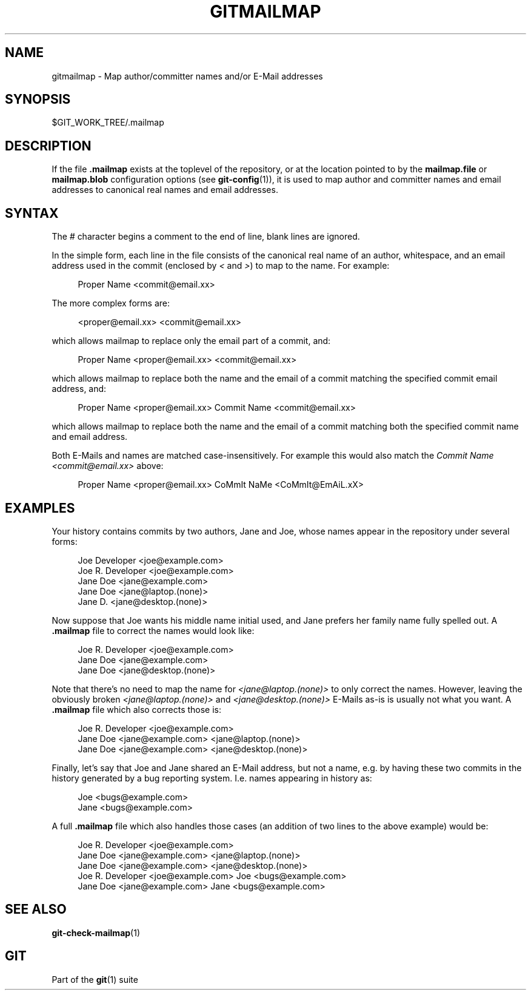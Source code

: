'\" t
.\"     Title: gitmailmap
.\"    Author: [FIXME: author] [see http://www.docbook.org/tdg5/en/html/author]
.\" Generator: DocBook XSL Stylesheets vsnapshot <http://docbook.sf.net/>
.\"      Date: 02/25/2021
.\"    Manual: Git Manual
.\"    Source: Git 2.31.0.rc0
.\"  Language: English
.\"
.TH "GITMAILMAP" "5" "02/25/2021" "Git 2\&.31\&.0\&.rc0" "Git Manual"
.\" -----------------------------------------------------------------
.\" * Define some portability stuff
.\" -----------------------------------------------------------------
.\" ~~~~~~~~~~~~~~~~~~~~~~~~~~~~~~~~~~~~~~~~~~~~~~~~~~~~~~~~~~~~~~~~~
.\" http://bugs.debian.org/507673
.\" http://lists.gnu.org/archive/html/groff/2009-02/msg00013.html
.\" ~~~~~~~~~~~~~~~~~~~~~~~~~~~~~~~~~~~~~~~~~~~~~~~~~~~~~~~~~~~~~~~~~
.ie \n(.g .ds Aq \(aq
.el       .ds Aq '
.\" -----------------------------------------------------------------
.\" * set default formatting
.\" -----------------------------------------------------------------
.\" disable hyphenation
.nh
.\" disable justification (adjust text to left margin only)
.ad l
.\" -----------------------------------------------------------------
.\" * MAIN CONTENT STARTS HERE *
.\" -----------------------------------------------------------------
.SH "NAME"
gitmailmap \- Map author/committer names and/or E\-Mail addresses
.SH "SYNOPSIS"
.sp
$GIT_WORK_TREE/\&.mailmap
.SH "DESCRIPTION"
.sp
If the file \fB\&.mailmap\fR exists at the toplevel of the repository, or at the location pointed to by the \fBmailmap\&.file\fR or \fBmailmap\&.blob\fR configuration options (see \fBgit-config\fR(1)), it is used to map author and committer names and email addresses to canonical real names and email addresses\&.
.SH "SYNTAX"
.sp
The \fI#\fR character begins a comment to the end of line, blank lines are ignored\&.
.sp
In the simple form, each line in the file consists of the canonical real name of an author, whitespace, and an email address used in the commit (enclosed by \fI<\fR and \fI>\fR) to map to the name\&. For example:
.sp
.if n \{\
.RS 4
.\}
.nf
Proper Name <commit@email\&.xx>
.fi
.if n \{\
.RE
.\}
.sp
The more complex forms are:
.sp
.if n \{\
.RS 4
.\}
.nf
<proper@email\&.xx> <commit@email\&.xx>
.fi
.if n \{\
.RE
.\}
.sp
which allows mailmap to replace only the email part of a commit, and:
.sp
.if n \{\
.RS 4
.\}
.nf
Proper Name <proper@email\&.xx> <commit@email\&.xx>
.fi
.if n \{\
.RE
.\}
.sp
which allows mailmap to replace both the name and the email of a commit matching the specified commit email address, and:
.sp
.if n \{\
.RS 4
.\}
.nf
Proper Name <proper@email\&.xx> Commit Name <commit@email\&.xx>
.fi
.if n \{\
.RE
.\}
.sp
which allows mailmap to replace both the name and the email of a commit matching both the specified commit name and email address\&.
.sp
Both E\-Mails and names are matched case\-insensitively\&. For example this would also match the \fICommit Name <commit@email\&.xx>\fR above:
.sp
.if n \{\
.RS 4
.\}
.nf
Proper Name <proper@email\&.xx> CoMmIt NaMe <CoMmIt@EmAiL\&.xX>
.fi
.if n \{\
.RE
.\}
.SH "EXAMPLES"
.sp
Your history contains commits by two authors, Jane and Joe, whose names appear in the repository under several forms:
.sp
.if n \{\
.RS 4
.\}
.nf
Joe Developer <joe@example\&.com>
Joe R\&. Developer <joe@example\&.com>
Jane Doe <jane@example\&.com>
Jane Doe <jane@laptop\&.(none)>
Jane D\&. <jane@desktop\&.(none)>
.fi
.if n \{\
.RE
.\}
.sp
.sp
Now suppose that Joe wants his middle name initial used, and Jane prefers her family name fully spelled out\&. A \fB\&.mailmap\fR file to correct the names would look like:
.sp
.if n \{\
.RS 4
.\}
.nf
Joe R\&. Developer <joe@example\&.com>
Jane Doe <jane@example\&.com>
Jane Doe <jane@desktop\&.(none)>
.fi
.if n \{\
.RE
.\}
.sp
.sp
Note that there\(cqs no need to map the name for \fI<jane@laptop\&.(none)>\fR to only correct the names\&. However, leaving the obviously broken \fI<jane@laptop\&.(none)>\fR and \fI<jane@desktop\&.(none)>\fR E\-Mails as\-is is usually not what you want\&. A \fB\&.mailmap\fR file which also corrects those is:
.sp
.if n \{\
.RS 4
.\}
.nf
Joe R\&. Developer <joe@example\&.com>
Jane Doe <jane@example\&.com> <jane@laptop\&.(none)>
Jane Doe <jane@example\&.com> <jane@desktop\&.(none)>
.fi
.if n \{\
.RE
.\}
.sp
.sp
Finally, let\(cqs say that Joe and Jane shared an E\-Mail address, but not a name, e\&.g\&. by having these two commits in the history generated by a bug reporting system\&. I\&.e\&. names appearing in history as:
.sp
.if n \{\
.RS 4
.\}
.nf
Joe <bugs@example\&.com>
Jane <bugs@example\&.com>
.fi
.if n \{\
.RE
.\}
.sp
.sp
A full \fB\&.mailmap\fR file which also handles those cases (an addition of two lines to the above example) would be:
.sp
.if n \{\
.RS 4
.\}
.nf
Joe R\&. Developer <joe@example\&.com>
Jane Doe <jane@example\&.com> <jane@laptop\&.(none)>
Jane Doe <jane@example\&.com> <jane@desktop\&.(none)>
Joe R\&. Developer <joe@example\&.com> Joe <bugs@example\&.com>
Jane Doe <jane@example\&.com> Jane <bugs@example\&.com>
.fi
.if n \{\
.RE
.\}
.sp
.SH "SEE ALSO"
.sp
\fBgit-check-mailmap\fR(1)
.SH "GIT"
.sp
Part of the \fBgit\fR(1) suite
